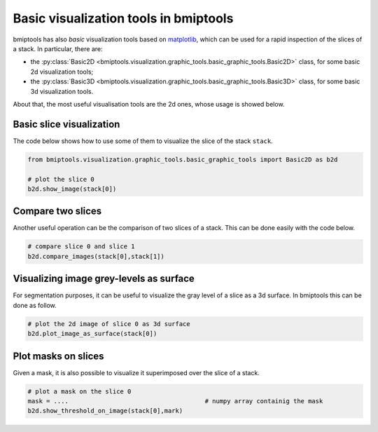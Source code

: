 ======================================
Basic visualization tools in bmiptools
======================================


bmiptools has also *basic* visualization tools based on `matplotlib <https://matplotlib.org/>`_, which can be used for
a rapid inspection of the slices of a stack. In particular, there are:

* the :py:class:`Basic2D <bmiptools.visualization.graphic_tools.basic_graphic_tools.Basic2D>` class, for some basic 2d
  visualization tools;

* the :py:class:`Basic3D <bmiptools.visualization.graphic_tools.basic_graphic_tools.Basic3D>` class, for some basic 3d
  visualization tools.

About that, the most useful visualisation tools are the 2d ones, whose usage is showed below.


Basic slice visualization
=========================


The code below shows how to use some of them to visualize the slice of the stack ``stack``.


.. code-block::


    from bmiptools.visualization.graphic_tools.basic_graphic_tools import Basic2D as b2d

    # plot the slice 0
    b2d.show_image(stack[0])


Compare two slices
==================


Another useful operation can be the comparison of two slices of a stack. This can be done easily with the code below.


.. code-block::

   # compare slice 0 and slice 1
   b2d.compare_images(stack[0],stack[1])


Visualizing image grey-levels as surface
========================================


For segmentation purposes, it can be useful to visualize the gray level of a slice as a 3d surface. In bmiptools this
can be done as follow.


.. code-block::

    # plot the 2d image of slice 0 as 3d surface
    b2d.plot_image_as_surface(stack[0])


Plot masks on slices
====================


Given a mask, it is also possible to visualize it superimposed over the slice of a stack.


.. code-block::

    # plot a mask on the slice 0
    mask = ....                                     # numpy array containig the mask
    b2d.show_threshold_on_image(stack[0],mark)